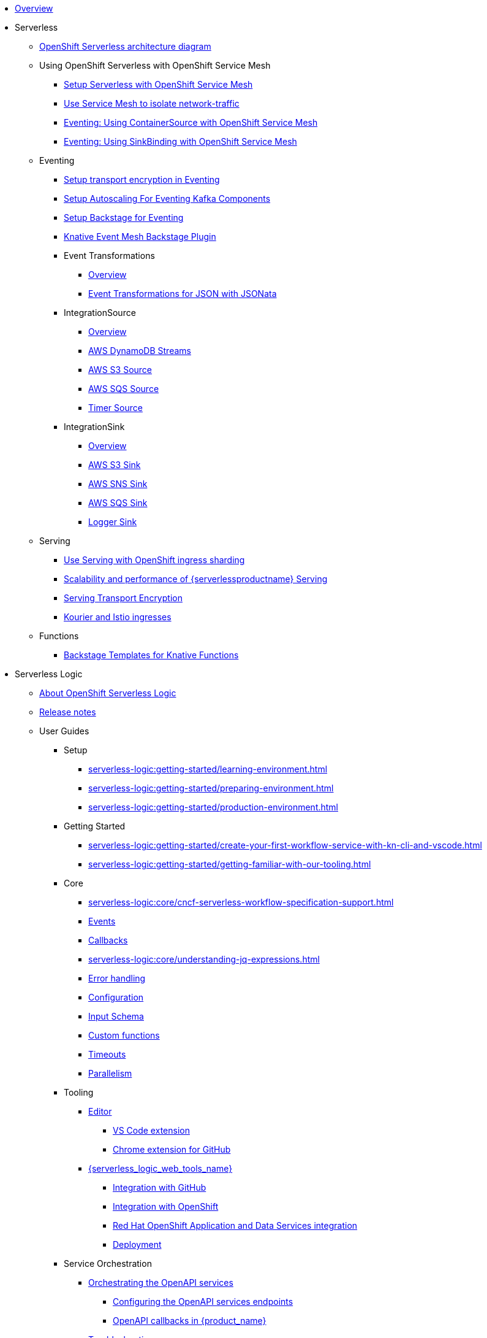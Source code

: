 * xref:index.adoc[Overview]
* Serverless
** xref:serverless:serverless-architecture-diagram.adoc[OpenShift Serverless architecture diagram]
** Using OpenShift Serverless with OpenShift Service Mesh
*** xref:serverless:service-mesh/common-service-mesh-setup.adoc[Setup Serverless with OpenShift Service Mesh]
*** xref:serverless:service-mesh/common-service-mesh-network-isolation.adoc[Use Service Mesh to isolate network-traffic]
*** xref:serverless:service-mesh/eventing-service-mesh-containersource.adoc[Eventing: Using ContainerSource with OpenShift Service Mesh]
*** xref:serverless:service-mesh/eventing-service-mesh-sinkbinding.adoc[Eventing: Using SinkBinding with OpenShift Service Mesh]
** Eventing
*** xref:serverless:eventing/transport-encryption-setup.adoc[Setup transport encryption in Eventing]
*** xref:serverless:eventing/kafka-scaling-setup.adoc[Setup Autoscaling For Eventing Kafka Components]
*** xref:serverless:eventing/backstage-setup.adoc[Setup Backstage for Eventing]
*** xref:serverless:eventing/backstage-usage.adoc[Knative Event Mesh Backstage Plugin]
*** Event Transformations
**** xref:serverless:eventing/eventtransform/overview.adoc[Overview]
**** xref:serverless:eventing/eventtransform/jsonata.adoc[Event Transformations for JSON with JSONata]
*** IntegrationSource
**** xref:serverless:eventing/integrationsource/overview.adoc[Overview]
**** xref:serverless:eventing/integrationsource/aws_ddbstreams.adoc[AWS DynamoDB Streams]
**** xref:serverless:eventing/integrationsource/aws_s3.adoc[AWS S3 Source]
**** xref:serverless:eventing/integrationsource/aws_sqs.adoc[AWS SQS Source]
**** xref:serverless:eventing/integrationsource/timer.adoc[Timer Source]
*** IntegrationSink
**** xref:serverless:eventing/integrationsink/overview.adoc[Overview]
**** xref:serverless:eventing/integrationsink/aws_s3.adoc[AWS S3 Sink]
**** xref:serverless:eventing/integrationsink/aws_sns.adoc[AWS SNS Sink]
**** xref:serverless:eventing/integrationsink/aws_sqs.adoc[AWS SQS Sink]
**** xref:serverless:eventing/integrationsink/logger.adoc[Logger Sink]
** Serving
*** xref:serverless:serving/serving-with-ingress-sharding.adoc[Use Serving with OpenShift ingress sharding]
*** xref:serverless:serving/scaleability-and-performance-of-serving.adoc[Scalability and performance of {serverlessproductname} Serving]
*** xref:serverless:serving/serving-transport-encryption.adoc[Serving Transport Encryption]
*** xref:serverless:serving/serving-kourier-istio-ingresses.adoc[Kourier and Istio ingresses]
** Functions
*** xref:serverless:functions/backstage-templates.adoc[Backstage Templates for Knative Functions]
* Serverless Logic
** xref:serverless-logic:about.adoc[About OpenShift Serverless Logic]
** xref:serverless-logic:release-notes.adoc[Release notes]
** User Guides
*** Setup
**** xref:serverless-logic:getting-started/learning-environment.adoc[]
**** xref:serverless-logic:getting-started/preparing-environment.adoc[]
**** xref:serverless-logic:getting-started/production-environment.adoc[]
*** Getting Started
**** xref:serverless-logic:getting-started/create-your-first-workflow-service-with-kn-cli-and-vscode.adoc[]
**** xref:serverless-logic:getting-started/getting-familiar-with-our-tooling.adoc[]
*** Core
**** xref:serverless-logic:core/cncf-serverless-workflow-specification-support.adoc[]
**** xref:serverless-logic:core/handling-events-on-workflows.adoc[Events]
**** xref:serverless-logic:core/working-with-callbacks.adoc[Callbacks]
**** xref:serverless-logic:core/understanding-jq-expressions.adoc[]
**** xref:serverless-logic:core/understanding-workflow-error-handling.adoc[Error handling]
**** xref:serverless-logic:core/configuration-properties.adoc[Configuration]
**** xref:serverless-logic:core/defining-an-input-schema-for-workflows.adoc[Input Schema]
**** xref:serverless-logic:core/custom-functions-support.adoc[Custom functions]
**** xref:serverless-logic:core/timeouts-support.adoc[Timeouts]
**** xref:serverless-logic:core/working-with-parallelism.adoc[Parallelism]
*** Tooling
**** xref:serverless-logic:tooling/serverless-workflow-editor/swf-editor-overview.adoc[Editor]
***** xref:serverless-logic:tooling/serverless-workflow-editor/swf-editor-vscode-extension.adoc[VS Code extension]
***** xref:serverless-logic:tooling/serverless-workflow-editor/swf-editor-chrome-extension.adoc[Chrome extension for GitHub]
**** xref:serverless-logic:tooling/serverless-logic-web-tools/serverless-logic-web-tools-overview.adoc[{serverless_logic_web_tools_name}]
***** xref:serverless-logic:tooling/serverless-logic-web-tools/serverless-logic-web-tools-github-integration.adoc[Integration with GitHub]
***** xref:serverless-logic:tooling/serverless-logic-web-tools/serverless-logic-web-tools-openshift-integration.adoc[Integration with OpenShift]
***** xref:serverless-logic:tooling/serverless-logic-web-tools/serverless-logic-web-tools-redhat-application-services-integration.adoc[Red Hat OpenShift Application and Data Services integration]
***** xref:serverless-logic:tooling/serverless-logic-web-tools/serverless-logic-web-tools-deploy-projects.adoc[Deployment]
*** Service Orchestration
**** xref:serverless-logic:service-orchestration/orchestration-of-openapi-based-services.adoc[Orchestrating the OpenAPI services]
***** xref:serverless-logic:service-orchestration/configuring-openapi-services-endpoints.adoc[Configuring the OpenAPI services endpoints]
***** xref:serverless-logic:service-orchestration/working-with-openapi-callbacks.adoc[OpenAPI callbacks in {product_name}]
**** xref:serverless-logic:service-orchestration/troubleshooting.adoc[Troubleshooting]
*** Event Orchestration
**** xref:serverless-logic:eventing/orchestration-of-asyncapi-based-services.adoc[Orchestrating AsyncAPI Services]
**** xref:serverless-logic:eventing/event-correlation-with-workflows.adoc[Event Correlation]
*** Security
**** xref:serverless-logic:security/authention-support-for-openapi-services.adoc[Authentication for OpenAPI services]
**** xref:serverless-logic:security/orchestrating-third-party-services-with-oauth2.adoc[Orchestration of third-party services using OAuth 2.0 authentication]
*** Executing, Testing and Troubleshooting
**** Executing and Testing Workflows
***** xref:serverless-logic:testing-and-troubleshooting/quarkus-dev-ui-extension/quarkus-dev-ui-overview.adoc[Developer UI]
****** xref:serverless-logic:testing-and-troubleshooting/quarkus-dev-ui-extension/quarkus-dev-ui-workflow-instances-page.adoc[Workflow Instances]
****** xref:serverless-logic:testing-and-troubleshooting/quarkus-dev-ui-extension/quarkus-dev-ui-workflow-definition-page.adoc[Workflow Definitions]
****** xref:serverless-logic:testing-and-troubleshooting/quarkus-dev-ui-extension/quarkus-dev-ui-monitoring-page.adoc[Monitoring]
****** xref:serverless-logic:testing-and-troubleshooting/quarkus-dev-ui-extension/quarkus-dev-ui-custom-dashboard-page.adoc[Dashboards]
***** xref:serverless-logic:testing-and-troubleshooting/kn-plugin-workflow-overview.adoc[Command Line]
*** Persistence
**** xref:serverless-logic:persistence/core-concepts.adoc[Core concepts]
*** xref:serverless-logic:cloud/index.adoc[Cloud]
**** xref:serverless-logic:cloud/custom-ingress-authz.adoc[Securing Workflows]
**** Operator
***** xref:serverless-logic:cloud/operator/install-serverless-operator.adoc[Installation]
***** Upgrade
****** xref:serverless-logic:cloud/operator/upgrade-serverless-operator/upgrade_1_34_0_to_1_35_0.adoc[OSL 1.34.0 to 1.35.0]
***** xref:serverless-logic:cloud/operator/global-configuration.adoc[Admin Configuration]
***** xref:serverless-logic:cloud/operator/developing-workflows.adoc[Development Mode]
***** xref:serverless-logic:cloud/operator/referencing-resource-files.adoc[Referencing Workflow Resources]
***** xref:serverless-logic:cloud/operator/configuring-workflows.adoc[Workflow Configuration]
***** xref:serverless-logic:cloud/operator/build-and-deploy-workflows.adoc[Building and Deploying Workflow Images]
***** xref:serverless-logic:cloud/operator/supporting-services.adoc[Deploy Supporting Services]
***** xref:serverless-logic:cloud/operator/workflow-status-conditions.adoc[Custom Resource Status]
***** xref:serverless-logic:cloud/operator/building-custom-images.adoc[Building Custom Images]
***** xref:serverless-logic:cloud/operator/customize-podspec.adoc[Custom Workflow PodSpec]
***** xref:serverless-logic:cloud/operator/service-discovery.adoc[Service Discovery]
***** xref:serverless-logic:cloud/operator/using-persistence.adoc[Using persistence]
***** xref:serverless-logic:cloud/operator/configuring-knative-eventing-resources.adoc[Knative Eventing]
***** xref:serverless-logic:cloud/operator/add-custom-ca-to-a-workflow-pod.adoc[Add Custom CA to Workflow Pod]
***** xref:serverless-logic:cloud/operator/known-issues.adoc[Roadmap and Known Issues]
*** Integrations
**** xref:serverless-logic:integrations/core-concepts.adoc[]
*** Supporting Services
**** Jobs Service
***** xref:serverless-logic:job-services/core-concepts.adoc[Core Concepts]
**** Data Index
***** xref:serverless-logic:data-index/data-index-core-concepts.adoc[Core Concepts]***
***** xref:serverless-logic:data-index/data-index-service.adoc[Data Index Standalone Service]

*** Use Cases
**** xref:serverless-logic:use-cases/advanced-developer-use-cases/index.adoc[Development of {product_name} applications using Quarkus and Java]
***** Getting Started
****** xref:serverless-logic:use-cases/advanced-developer-use-cases/getting-started/create-your-first-workflow-service.adoc[]
****** xref:serverless-logic:use-cases/advanced-developer-use-cases/getting-started/create-your-first-workflow-project.adoc[]
****** xref:serverless-logic:use-cases/advanced-developer-use-cases/getting-started/build-workflow-image-with-quarkus-cli.adoc[]
****** xref:serverless-logic:use-cases/advanced-developer-use-cases/getting-started/working-with-serverless-workflow-quarkus-examples.adoc[]
****** xref:serverless-logic:use-cases/advanced-developer-use-cases/getting-started/test-serverless-workflow-quarkus-examples.adoc[]
***** Deployment
****** xref:serverless-logic:use-cases/advanced-developer-use-cases/deployments/deploying-on-minikube.adoc[Deploying on Minikube]
****** xref:serverless-logic:use-cases/advanced-developer-use-cases/deployments/deploying-on-kubernetes.adoc[Deploying on Kubernetes]
****** xref:serverless-logic:use-cases/advanced-developer-use-cases/deployments/deploying-on-openshift.adoc[Deploying on OpenShift]
***** Persistence
****** xref:serverless-logic:use-cases/advanced-developer-use-cases/persistence/persistence-core-concepts.adoc[]
****** xref:serverless-logic:use-cases/advanced-developer-use-cases/persistence/persistence-with-postgresql.adoc[]
****** xref:serverless-logic:use-cases/advanced-developer-use-cases/persistence/postgresql-advanced-concepts.adoc[]
****** xref:serverless-logic:use-cases/advanced-developer-use-cases/persistence/postgresql-flyway-migration.adoc[]
****** xref:serverless-logic:use-cases/advanced-developer-use-cases/persistence/integration-tests-with-postgresql.adoc[]
***** Data Index
****** xref:serverless-logic:use-cases/advanced-developer-use-cases/data-index/data-index-as-quarkus-dev-service.adoc[]
****** xref:serverless-logic:use-cases/advanced-developer-use-cases/data-index/data-index-usecase-singleton.adoc[]
****** xref:serverless-logic:use-cases/advanced-developer-use-cases/data-index/data-index-usecase-multi.adoc[]
****** xref:serverless-logic:use-cases/advanced-developer-use-cases/data-index/data-index-quarkus-extension.adoc[]
***** Service Orchestration
****** xref:serverless-logic:use-cases/advanced-developer-use-cases/service-orchestration/configuring-openapi-services-endpoints-with-quarkus.adoc[]
****** xref:serverless-logic:use-cases/advanced-developer-use-cases/service-orchestration/orchestration-of-grpc-services.adoc[]
***** Service Discovery
****** xref:serverless-logic:use-cases/advanced-developer-use-cases/service-discovery/kubernetes-service-discovery.adoc[]
***** Event Orchestration
****** xref:serverless-logic:use-cases/advanced-developer-use-cases/event-orchestration/consume-produce-events-with-knative-eventing.adoc[]
****** xref:serverless-logic:use-cases/advanced-developer-use-cases/event-orchestration/consume-producing-events-with-kafka.adoc[]
****** xref:serverless-logic:use-cases/advanced-developer-use-cases/event-orchestration/orchestration-based-saga-pattern.adoc[]
****** xref:serverless-logic:use-cases/advanced-developer-use-cases/event-orchestration/newsletter-subscription-example.adoc[]
***** Timeouts
****** xref:serverless-logic:use-cases/advanced-developer-use-cases/timeouts/timeout-showcase-example.adoc[]
***** Callbacks
****** xref:serverless-logic:use-cases/advanced-developer-use-cases/callbacks/callback-state-example.adoc[]
***** Integrations of external services 
****** xref:serverless-logic:use-cases/advanced-developer-use-cases/integrations/camel-routes-integration.adoc[]
****** xref:serverless-logic:use-cases/advanced-developer-use-cases/integrations/custom-functions-knative.adoc[]
****** xref:serverless-logic:use-cases/advanced-developer-use-cases/integrations/expose-metrics-to-prometheus.adoc[]
****** xref:serverless-logic:use-cases/advanced-developer-use-cases/integrations/serverless-dashboard-with-runtime-data.adoc[]
***** Testing
****** xref:serverless-logic:use-cases/advanced-developer-use-cases/testing/basic-integration-tests-with-restassured.adoc[]
****** xref:serverless-logic:use-cases/advanced-developer-use-cases/testing/mocking-http-cloudevents-with-wiremock.adoc[]
****** xref:serverless-logic:use-cases/advanced-developer-use-cases/testing/mocking-openapi-services-with-wiremock.adoc[]

* Buildpacks for Serverless Functions
** xref:functions/serverless-functions-about.adoc[About buildpacks for OpenShift Serverless Functions]
** xref:functions/serverless-functions-buildpacks.adoc[Building and deploying functions on the cluster]
